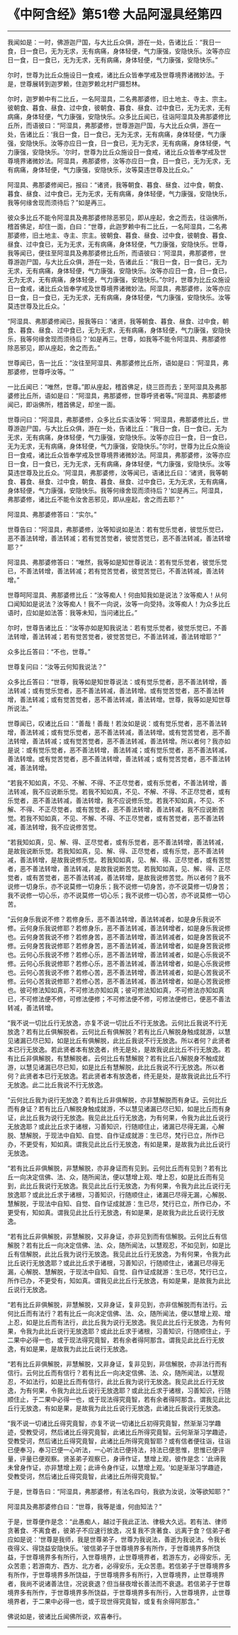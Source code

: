 * 《中阿含经》第51卷 大品阿湿具经第四
  :PROPERTIES:
  :CUSTOM_ID: 中阿含经第51卷-大品阿湿具经第四
  :END:

--------------

我闻如是：一时，佛游迦尸国，与大比丘众俱，游在一处，告诸比丘：“我日一食，日一食已，无为无求，无有病痛，身体轻便，气力康强，安隐快乐。汝等亦应日一食，日一食已，无为无求，无有病痛，身体轻便，气力康强，安隐快乐。”

尔时，世尊为比丘众施设日一食戒，诸比丘众皆奉学戒及世尊境界诸微妙法。于是，世尊展转到迦罗赖，住迦罗赖北村尸摄惒林。

尔时，迦罗赖中有二比丘，一名阿湿具，二名弗那婆修，旧土地主、寺主、宗主。彼朝食、暮食、昼食、过中食，彼朝食、暮食、昼食、过中食已，无为无求，无有病痛，身体轻便，气力康强，安隐快乐。众多比丘闻已，往诣阿湿具及弗那婆修比丘所，而语彼曰：“阿湿具，弗那婆修，世尊游迦尸国，与大比丘众俱，游在一处，告诸比丘：‘我日一食，日一食已，无为无求，无有病痛，身体轻便，气力康强，安隐快乐。汝等亦应日一食，日一食已，无为无求，无有病痛，身体轻便，气力康强，安隐快乐。'尔时，世尊为比丘众施设日一食戒，诸比丘众皆奉学戒及世尊境界诸微妙法。阿湿具，弗那婆修，汝等亦应日一食，日一食已，无为无求，无有病痛，身体轻便，气力康强，安隐快乐，汝等莫违世尊及比丘众。”

阿湿具、弗那婆修闻已，报曰：“诸贤，我等朝食、暮食、昼食、过中食，朝食、暮食、昼食、过中食已，无为无求，无有病痛，身体轻便，气力康强，安隐快乐，我等何缘舍现而须待后？”如是再三。

彼众多比丘不能令阿湿具及弗那婆修除恶邪见，即从座起，舍之而去，往诣佛所，稽首佛足，却住一面，白曰：“世尊，此迦罗赖中有二比丘，一名阿湿具，二名弗那婆修，旧土地主、寺主、宗主。彼朝食、暮食、昼食、过中食，彼朝食、暮食、昼食、过中食已，无为无求，无有病痛，身体轻便，气力康强，安隐快乐。世尊，我等闻已，便往至阿湿具及弗那婆修比丘所，而语彼曰：‘阿湿具，弗那婆修，世尊游迦尸国，与大比丘众俱，游在一处，告诸此丘：“我日一食，日一食已，无为无求，无有病痛，身体轻便，气力康强，安隐快乐。汝等亦应日一食，日一食已，无为无求，无有病痛，身体轻便，气力康强，安隐快乐。”尔时，世尊为比丘众施设日一食戒，诸比丘众皆奉学戒及世尊境界诸微妙法。阿湿具，弗那婆修，汝等亦应日一食，日一食已，无为无求，无有病痛，身体轻便，气力康强，安隐快乐。汝等莫违世尊及比丘众。'

“阿湿具、弗那婆修闻已，报我等曰：‘诸贤，我等朝食、暮食、昼食、过中食，朝食、暮食、昼食、过中食已，无为无求，无有病痛，身体轻便，气力康强，安隐快乐，我等何缘舍现而须待后？'如是再三。世尊，如我等不能令阿湿具、弗那婆修除恶邪见，即从座起，舍之而去。”

世尊闻已，告一比丘：“汝往至阿湿具、弗那婆修比丘所，语如是曰：‘阿湿具，弗那婆修，世尊呼汝等。'”

一比丘闻已：“唯然，世尊。”即从座起，稽首佛足，绕三匝而去；至阿湿具及弗那婆修比丘所，语如是曰：“阿湿具，弗那婆修，世尊呼贤者等。”阿湿具、弗那婆修闻已，即诣佛所，稽首佛足，却坐一面。

世尊问曰：“阿湿具，弗那婆修，众多比丘实语汝等：‘阿湿具，弗那婆修比丘，世尊游迦尸国，与大比丘众俱，游在一处，告诸比丘：“我日一食，日一食已，无为无求，无有病痛，身体轻便，气力康强，安隐快乐。汝等亦应日一食，日一食已，无为无求，无有病痛，身体轻便，气力康强，安隐快乐。”尔时，世尊为比丘众施设日一食戒，诸比丘众皆奉学戒及世尊境界诸微妙法。阿湿具，弗那婆修，汝等亦应日一食，日一食已，无为无求，无有病痛，身体轻便，气力康强，安隐快乐。汝等莫违世尊及比丘众。'阿湿具，弗那婆修，汝等闻已，语诸比丘曰：‘诸贤，我等朝食、暮食、昼食、过中食，朝食、暮食、昼食、过中食已，无为无求，无有病痛，身体轻便，气力康强，安隐快乐。我等何缘舍现而须待后？'如是再三。阿湿具，弗那婆修，诸比丘不能令汝舍恶邪见，即从座起，舍之而去耶？”

阿湿具、弗那婆修答曰：“实尔。”

世尊告曰：“阿湿具，弗那婆修，汝等知说如是法：若有觉乐觉者，彼觉乐觉已，恶不善法转增，善法转减；若有觉苦觉者，彼觉苦觉已，恶不善法转减，善法转增耶？”

阿湿具、弗那婆修答曰：“唯然，我等如是知世尊说法：若有觉乐觉者，彼觉乐觉已，不善法转增，善法转减；若有觉苦觉者，彼觉苦觉已，不善法转减，善法转增。”

世尊呵阿湿具、弗那婆修比丘：“汝等痴人！何由知我如是说法？汝等痴人！从何口闻知如是说法？汝等痴人！我不一向说，汝等一向受持。汝等痴人！为众多比丘语时，应如是如法答：我等未知，当问诸比丘。”

尔时，世尊告诸比丘：“汝等亦如是知我说法：若有觉乐觉者，彼觉乐觉已，不善法转增，善法转减；若有觉苦觉者，彼觉苦觉已，不善法转减，善法转增耶？”

众多比丘答曰：“不也，世尊。”

世尊复问曰：“汝等云何知我说法？”

众多比丘答曰：“世尊，我等如是知世尊说法：或有觉乐觉者，恶不善法转增，善法转减；或有觉乐觉者，恶不善法转减，善法转增。或有觉苦觉者，恶不善法转增，善法转减；或有觉苦觉者，恶不善法转减，善法转增。世尊，我等如是知世尊所说法。”

世尊闻已，叹诸比丘曰：“善哉！善哉！若汝如是说：或有觉乐觉者，恶不善法转增，善法转减；或有觉乐觉者，恶不善法转减，善法转增。或有觉苦觉者，恶不善法转增，善法转减；或有觉苦觉者，恶不善法转减，善法转增。所以者何？我亦如是说：或有觉乐觉者，恶不善法转增，善法转减；或有觉乐觉者，恶不善法转减，善法转增。或有觉苦觉者，恶不善法转增，善法转减；或有觉苦觉者，恶不善法转减，善法转增。

“若我不知如真，不见、不解、不得、不正尽觉者，或有乐觉者，不善法转增，善法转减，我不应说断乐觉。若我不知如真，不见、不解、不得、不正尽觉者，或有乐觉者，恶不善法转减，善法转增，我不应说修乐觉。若我不知如真，不见、不解、不得、不正尽觉者，或有苦觉者，恶不善法转增，善法转减，我不应说断苦觉。若我不知如真，不见、不解、不得、不正尽觉者，或有苦觉者，恶不善法转减，善法转增，我不应说修苦觉。

“若我知如真，见、解、得、正尽觉者，或有乐觉者，恶不善法转增，善法转减，是故我说断乐觉。若我知如真，见、解、得、正尽觉者，或有乐觉，恶不善法转减，善法转增，是故我说修乐觉。若我知如真，见、解、得、正尽觉者，或有苦觉者，恶不善法转增，善法转减，是故我说断苦觉。若我知如真，见、解、得、正尽觉者，或有苦觉者，恶不善法转减，善法转增，是故我说修苦觉。所以者何？我不说修一切身乐，亦不说莫修一切身乐；我不说修一切身苦，亦不说莫修一切身苦；我不说修一切心乐，亦不说莫修一切心乐；我不说修一切心苦，亦不说莫修一切心苦。

“云何身乐我说不修？若修身乐，恶不善法转增，善法转减者，如是身乐我说不修。云何身乐我说修耶？若修身乐，恶不善法转减，善法转增者，如是身乐我说修也。云何身苦我说不修？若修身苦，恶不善法转增，善法转减者，如是身苦我说不修。云何身苦我说修耶？若修身苦，恶不善法转减，善法转增者，如是身苦我说修也。云何心乐我说不修？若修心乐，恶不善法转增，善法转减者，如是心乐我说不修。云何心乐我说修耶？若修心乐，恶不善法转减，善法转增者，如是心乐我说修也。云何心苦我说不修？若修心苦，恶不善法转增，善法转减者，如是心苦我说不修。云何心苦我说修耶？若修心苦，恶不善法转减，善法转增者，如是心苦我说修也。彼可修法知如真，不可修法亦知如真；彼可修法知如真，不可修法亦知如真已，不可修法便不修，可修法便修；不可修法便不修，可修法便修已，便恶不善法转减，善法转增。

“我不说一切比丘行无放逸，亦复不说一切比丘不行无放逸。云何比丘我说不行无放逸？若有比丘俱解脱者。云何比丘有俱解脱？若有比丘八解脱身触成就游，以慧见诸漏已尽已知，如是比丘有俱解脱，此比丘我说不行无放逸。所以者何？此贤者本已行无放逸。若此贤者本有放逸者，终无是处，是故我说此比丘不行无放逸。若有比丘非俱解脱，有慧解脱者。云何比丘有慧解脱？若有比丘八解脱身不触成就游，以慧见诸漏已尽已知，如是比丘有慧解脱，此比丘我说不行无放逸。所以者何？此贤者本已行无放逸。若此贤者本有放逸者，终无是处，是故我说此比丘不行无放逸。此二比丘我说不行无放逸。

“云何比丘我为说行无放逸？若有比丘非俱解脱，亦非慧解脱而有身证。云何比丘而有身证？若有比丘八解脱身触成就游，不以慧见诸漏已尽已知，如是比丘而有身证，此比丘我为说行无放逸。我见此比丘行无放逸，为有何果，令我为此比丘说行无放逸耶？或此比丘求于诸根，习善知识，行随顺住止，诸漏已尽得无漏，心解脱、慧解脱，于现法中自知、自觉、自作证成就游：生已尽，梵行已立，所作已办，不更受有，知如真。谓我见此比丘行无放逸，有如是果，是故我为此比丘说行无放逸。

“若有比丘非俱解脱，非慧解脱，亦非身证而有见到。云何比丘而有见到？若有比丘一向决定信佛、法、众，随所闻法，便以慧增上观、增上忍，如是比丘而有见到，此比丘我说行无放逸。我见此比丘行无放逸，为有何果，令我为此比丘说行无放逸耶？或此比丘求于诸根，习善知识，行随顺住止，诸漏已尽得无漏，心解脱、慧解脱，于现法中自知、自觉、自作证成就游：生已尽，梵行已立，所作已办，不更受有，知如真。谓我见此比丘行无放逸，有如是果，是故我为此比丘说行无放逸。

“若有比丘非俱解脱，非慧解脱，又非身证，亦非见到而有信解脱。云何比丘有信解脱？若有比丘一向决定信佛、法、众，随所闻法，以慧观忍，不如见到，如是比丘有信解脱，此比丘我为说行无放逸。我见此比丘行无放逸，为有何果，令我为此比丘说行无放逸耶？或此比丘求于诸根，习善知识，行随顺住止，诸漏已尽得无漏，心解脱、慧解脱，于现法中自知、自觉、自作证成就游：生已尽，梵行已立，所作已办，不更受有，知如真。谓我见此比丘行无放逸，有如是果，是故我为此比丘说行无放逸。

“若有比丘非俱解脱，非慧解脱，又非身证，复非见到，亦非信解脱而有法行。云何比丘而有法行？若有比丘一向决定信佛、法、众，随所闻法，便以慧增上观、增上忍，如是比丘而有法行，此比丘我为说行无放逸。我见此比丘行无放逸，为有何果，令我为此比丘说行无放逸耶？或此比丘求于诸根，习善知识，行随顺住止，于二果中必得一也，或于现法得究竟智，若有余者得阿那含。谓我见此比丘行无放逸，有如是果，是故我为此比丘说行无放逸。

“若有比丘非俱解脱，非慧解脱，又非身证，复非见到，非信解脱，亦非法行而有信行。云何比丘而有信行？若有比丘一向决定信佛、法、众，随所闻法，以慧观忍，不如法行，如是比丘而有信行，此比丘我为说行无放逸。我见此比丘行无放逸，为有何果，令我为此比丘说行无放逸耶？或此比丘求于诸根，习善知识，行随顺住止，于二果中必得一也，或于现法得究竟智，若有余者得阿那含。谓我见此比丘行无放逸，有如是果，是故我为此比丘说行无放逸，此诸比丘我说行无放逸。

“我不说一切诸比丘得究竟智，亦复不说一切诸比丘初得究竟智，然渐渐习学趣迹，受教受诃，然后诸比丘得究竟智，此诸比丘所得究竟智。云何渐渐习学趣迹，受教受诃，然后诸比丘得究竟智，此诸比丘所得究竟智耶？或有信者便往诣，往诣已便奉习，奉习已便一心听法，一心听法已便持法，持法已便思惟，思惟已便评量，评量已便观察。贤圣弟子观察已，身谛作证，慧增上观，彼作是念：‘此谛我未曾身作证，亦非慧增上观；此谛令身作证，以慧增上观。'如是渐渐习学趣迹，受教受诃，然后诸比丘得究竟智，此诸比丘所得究竟智。”

于是，世尊告曰：“阿湿具，弗那婆修，有法名四句，我欲为汝说，汝等欲知耶？”

阿湿具及弗那婆修白曰：“世尊，我等是谁，何由知法？”

于是，世尊便作是念：“此愚痴人，越过于我此正法、律极大久远。若有法、律师贪著食、不离食者，彼弟子不应速行放逸，况复我不贪著食、远离于食？信弟子者应如是说：‘世尊是我师，我是世尊弟子，世尊为我说法，善逝为我说法，令我长夜得义、得饶益安隐快乐。'彼信弟子于世尊境界多有所作，于世尊境界多所饶益，于世尊境界多有所行，入世尊境界，止世尊境界者，若游东方，必得安乐，无众苦患；若游南方、西方、北方者，必得安乐，无众苦患。若信弟子于世尊境界多有所作，于世尊境界多所饶益，于世尊境界多有所行，入世尊境界，止世尊境界者，我尚不说诸善法住，况说衰退？但当昼夜增长善法而不衰退。若信弟子于世尊境界多有所作，于世尊境界多所饶益，于世尊境界多有所行，入世尊境界，止世尊境界者，于二果中必得一也，或于现世得究竟智，或复有余得阿那含。”

佛说如是，彼诸比丘闻佛所说，欢喜奉行。

--------------

